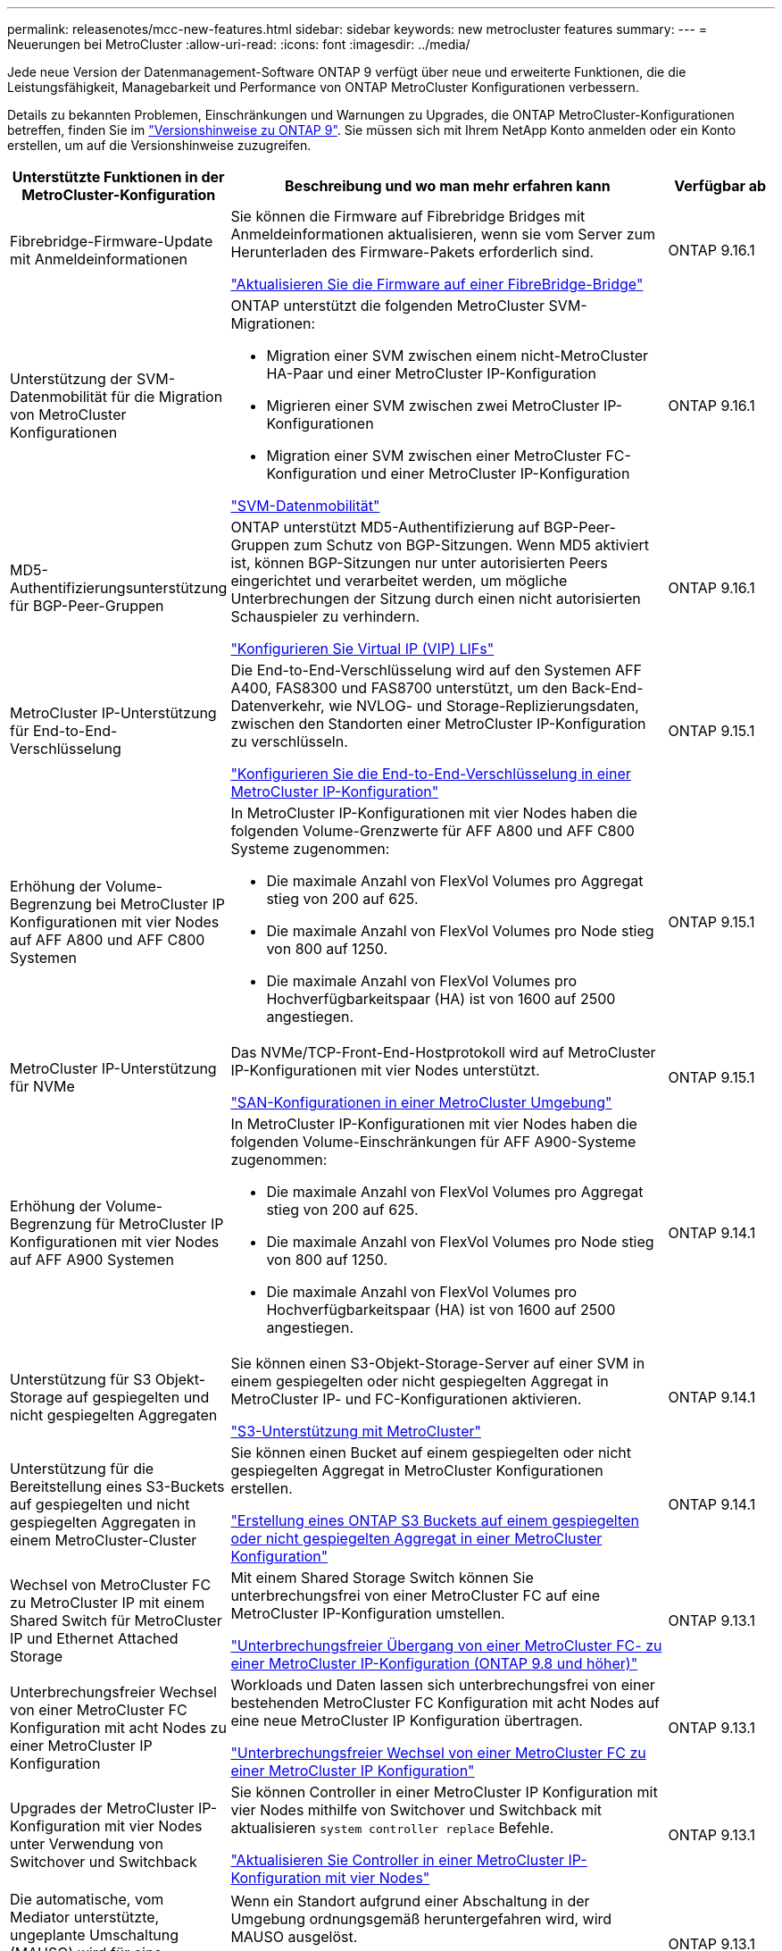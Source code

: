 ---
permalink: releasenotes/mcc-new-features.html 
sidebar: sidebar 
keywords: new metrocluster features 
summary:  
---
= Neuerungen bei MetroCluster
:allow-uri-read: 
:icons: font
:imagesdir: ../media/


[role="lead"]
Jede neue Version der Datenmanagement-Software ONTAP 9 verfügt über neue und erweiterte Funktionen, die die Leistungsfähigkeit, Managebarkeit und Performance von ONTAP MetroCluster Konfigurationen verbessern.

Details zu bekannten Problemen, Einschränkungen und Warnungen zu Upgrades, die ONTAP MetroCluster-Konfigurationen betreffen, finden Sie im https://library.netapp.com/ecm/ecm_download_file/ECMLP2492508["Versionshinweise zu ONTAP 9"^]. Sie müssen sich mit Ihrem NetApp Konto anmelden oder ein Konto erstellen, um auf die Versionshinweise zuzugreifen.

[cols="20,65,15"]
|===
| Unterstützte Funktionen in der MetroCluster-Konfiguration | Beschreibung und wo man mehr erfahren kann | Verfügbar ab 


 a| 
Fibrebridge-Firmware-Update mit Anmeldeinformationen
 a| 
Sie können die Firmware auf Fibrebridge Bridges mit Anmeldeinformationen aktualisieren, wenn sie vom Server zum Herunterladen des Firmware-Pakets erforderlich sind.

link:../maintain/task_update_firmware_on_a_fibrebridge_bridge_parent_topic.html["Aktualisieren Sie die Firmware auf einer FibreBridge-Bridge"]
 a| 
ONTAP 9.16.1



 a| 
Unterstützung der SVM-Datenmobilität für die Migration von MetroCluster Konfigurationen
 a| 
ONTAP unterstützt die folgenden MetroCluster SVM-Migrationen:

* Migration einer SVM zwischen einem nicht-MetroCluster HA-Paar und einer MetroCluster IP-Konfiguration
* Migrieren einer SVM zwischen zwei MetroCluster IP-Konfigurationen
* Migration einer SVM zwischen einer MetroCluster FC-Konfiguration und einer MetroCluster IP-Konfiguration


link:https://docs.netapp.com/us-en/ontap/svm-migrate/index.html["SVM-Datenmobilität"^]
 a| 
ONTAP 9.16.1



 a| 
MD5-Authentifizierungsunterstützung für BGP-Peer-Gruppen
 a| 
ONTAP unterstützt MD5-Authentifizierung auf BGP-Peer-Gruppen zum Schutz von BGP-Sitzungen. Wenn MD5 aktiviert ist, können BGP-Sitzungen nur unter autorisierten Peers eingerichtet und verarbeitet werden, um mögliche Unterbrechungen der Sitzung durch einen nicht autorisierten Schauspieler zu verhindern.

link:https://docs.netapp.com/us-en/ontap/networking/configure_virtual_ip_@vip@_lifs.html["Konfigurieren Sie Virtual IP (VIP) LIFs"^]
 a| 
ONTAP 9.16.1



 a| 
MetroCluster IP-Unterstützung für End-to-End-Verschlüsselung
 a| 
Die End-to-End-Verschlüsselung wird auf den Systemen AFF A400, FAS8300 und FAS8700 unterstützt, um den Back-End-Datenverkehr, wie NVLOG- und Storage-Replizierungsdaten, zwischen den Standorten einer MetroCluster IP-Konfiguration zu verschlüsseln.

link:../maintain/task-configure-encryption.html["Konfigurieren Sie die End-to-End-Verschlüsselung in einer MetroCluster IP-Konfiguration"]
 a| 
ONTAP 9.15.1



 a| 
Erhöhung der Volume-Begrenzung bei MetroCluster IP Konfigurationen mit vier Nodes auf AFF A800 und AFF C800 Systemen
 a| 
In MetroCluster IP-Konfigurationen mit vier Nodes haben die folgenden Volume-Grenzwerte für AFF A800 und AFF C800 Systeme zugenommen:

* Die maximale Anzahl von FlexVol Volumes pro Aggregat stieg von 200 auf 625.
* Die maximale Anzahl von FlexVol Volumes pro Node stieg von 800 auf 1250.
* Die maximale Anzahl von FlexVol Volumes pro Hochverfügbarkeitspaar (HA) ist von 1600 auf 2500 angestiegen.

 a| 
ONTAP 9.15.1



 a| 
MetroCluster IP-Unterstützung für NVMe
 a| 
Das NVMe/TCP-Front-End-Hostprotokoll wird auf MetroCluster IP-Konfigurationen mit vier Nodes unterstützt.

link:https://docs.netapp.com/us-en/ontap/san-admin/san-config-mcc-concept.html["SAN-Konfigurationen in einer MetroCluster Umgebung"^]
 a| 
ONTAP 9.15.1



 a| 
Erhöhung der Volume-Begrenzung für MetroCluster IP Konfigurationen mit vier Nodes auf AFF A900 Systemen
 a| 
In MetroCluster IP-Konfigurationen mit vier Nodes haben die folgenden Volume-Einschränkungen für AFF A900-Systeme zugenommen:

* Die maximale Anzahl von FlexVol Volumes pro Aggregat stieg von 200 auf 625.
* Die maximale Anzahl von FlexVol Volumes pro Node stieg von 800 auf 1250.
* Die maximale Anzahl von FlexVol Volumes pro Hochverfügbarkeitspaar (HA) ist von 1600 auf 2500 angestiegen.

 a| 
ONTAP 9.14.1



 a| 
Unterstützung für S3 Objekt-Storage auf gespiegelten und nicht gespiegelten Aggregaten
 a| 
Sie können einen S3-Objekt-Storage-Server auf einer SVM in einem gespiegelten oder nicht gespiegelten Aggregat in MetroCluster IP- und FC-Konfigurationen aktivieren.

https://docs.netapp.com/us-en/ontap/s3-config/ontap-version-support-s3-concept.html#s3-support-with-metrocluster["S3-Unterstützung mit MetroCluster"^]
 a| 
ONTAP 9.14.1



 a| 
Unterstützung für die Bereitstellung eines S3-Buckets auf gespiegelten und nicht gespiegelten Aggregaten in einem MetroCluster-Cluster
 a| 
Sie können einen Bucket auf einem gespiegelten oder nicht gespiegelten Aggregat in MetroCluster Konfigurationen erstellen.

link:https://docs.netapp.com/us-en/ontap/s3-config/create-bucket-mcc-task.html#process-to-create-buckets["Erstellung eines ONTAP S3 Buckets auf einem gespiegelten oder nicht gespiegelten Aggregat in einer MetroCluster Konfiguration"^]
 a| 
ONTAP 9.14.1



 a| 
Wechsel von MetroCluster FC zu MetroCluster IP mit einem Shared Switch für MetroCluster IP und Ethernet Attached Storage
 a| 
Mit einem Shared Storage Switch können Sie unterbrechungsfrei von einer MetroCluster FC auf eine MetroCluster IP-Konfiguration umstellen.

https://docs.netapp.com/us-en/ontap-metrocluster/transition/concept_nondisruptively_transitioning_from_a_four_node_mcc_fc_to_a_mcc_ip_configuration.html["Unterbrechungsfreier Übergang von einer MetroCluster FC- zu einer MetroCluster IP-Konfiguration (ONTAP 9.8 und höher)"]
 a| 
ONTAP 9.13.1



 a| 
Unterbrechungsfreier Wechsel von einer MetroCluster FC Konfiguration mit acht Nodes zu einer MetroCluster IP Konfiguration
 a| 
Workloads und Daten lassen sich unterbrechungsfrei von einer bestehenden MetroCluster FC Konfiguration mit acht Nodes auf eine neue MetroCluster IP Konfiguration übertragen.

https://docs.netapp.com/us-en/ontap-metrocluster/transition/concept_nondisruptively_transitioning_from_a_four_node_mcc_fc_to_a_mcc_ip_configuration.html["Unterbrechungsfreier Wechsel von einer MetroCluster FC zu einer MetroCluster IP Konfiguration"]
 a| 
ONTAP 9.13.1



 a| 
Upgrades der MetroCluster IP-Konfiguration mit vier Nodes unter Verwendung von Switchover und Switchback
 a| 
Sie können Controller in einer MetroCluster IP Konfiguration mit vier Nodes mithilfe von Switchover und Switchback mit aktualisieren `system controller replace` Befehle.

https://docs.netapp.com/us-en/ontap-metrocluster/upgrade/task_upgrade_controllers_system_control_commands_in_a_four_node_mcc_ip.html["Aktualisieren Sie Controller in einer MetroCluster IP-Konfiguration mit vier Nodes"]
 a| 
ONTAP 9.13.1



 a| 
Die automatische, vom Mediator unterstützte, ungeplante Umschaltung (MAUSO) wird für eine Abschaltung in der Umgebung ausgelöst
 a| 
Wenn ein Standort aufgrund einer Abschaltung in der Umgebung ordnungsgemäß heruntergefahren wird, wird MAUSO ausgelöst.

https://docs.netapp.com/us-en/ontap-metrocluster/install-ip/concept-ontap-mediator-supports-automatic-unplanned-switchover.html["Wie der ONTAP Mediator die automatische ungeplante Umschaltung unterstützt"]
 a| 
ONTAP 9.13.1



 a| 
Unterstützung von MetroCluster IP-Konfigurationen mit acht Nodes
 a| 
Sie können die Controller und den Speicher in einer MetroCluster IP-Konfiguration mit acht Nodes aktualisieren, indem Sie die Konfiguration auf eine temporäre Konfiguration mit zwölf Nodes erweitern und dann die alten DR-Gruppen entfernen.

https://docs.netapp.com/us-en/ontap-metrocluster/upgrade/task_refresh_4n_mcc_ip.html["Aktualisieren einer MetroCluster IP-Konfiguration mit vier Nodes"]
 a| 
ONTAP 9.13.1



 a| 
Konvertierung der MetroCluster IP-Konfiguration in eine MetroCluster Switch-Konfiguration für gemeinsam genutzten Storage
 a| 
Sie können eine MetroCluster IP-Konfiguration in eine MetroCluster Switch-Konfiguration mit gemeinsamem Speicher konvertieren.

https://docs.netapp.com/us-en/ontap-metrocluster/maintain/task_replace_an_ip_switch.html["Ersetzen Sie einen IP-Switch"]
 a| 
ONTAP 9.13.1



 a| 
Die automatische Umschaltung von MetroCluster in einer MetroCluster IP-Konfiguration
 a| 
Sie können die automatische erzwungene Umschaltung von MetroCluster in einer MetroCluster IP-Konfiguration aktivieren. Bei dieser Funktion handelt es sich um eine Erweiterung der MAUSO-Funktion (Mediator-Assisted ungeplante Switchover).

https://docs.netapp.com/us-en/ontap-metrocluster/install-ip/concept-risks-limitations-automatic-switchover.html["Einschränkungen bei der automatischen Umschaltung"]
 a| 
ONTAP 9.12.1



 a| 
S3 auf einer SVM auf einem nicht gespiegeltes Aggregat in einer MetroCluster IP-Konfiguration
 a| 
Sie können einen S3-Objekt-Storage-Server (ONTAP Simple Storage Service) auf einer SVM in einem nicht gespiegeltes Aggregat in einer MetroCluster IP-Konfiguration aktivieren.

https://docs.netapp.com/us-en/ontap/s3-config/ontap-version-support-s3-concept.html#s3-support-with-metrocluster["S3-Unterstützung mit MetroCluster"^]
 a| 
ONTAP 9.12.1



 a| 
MetroCluster IP-Unterstützung für NVMe
 a| 
Das NVMe/FC-Protokoll wird auf MetroCluster IP-Konfigurationen mit vier Nodes unterstützt.

link:https://docs.netapp.com/us-en/ontap/san-admin/san-config-mcc-concept.html["SAN-Konfigurationen in einer MetroCluster Umgebung"^]
 a| 
ONTAP 9.12.1



 a| 
IPsec-Unterstützung für Front-End-Hostprotokolle in MetroCluster-IP- und MetroCluster-Fabric-Attached-Konfigurationen
 a| 
IPsec-Unterstützung für das Front-End-Hostprotokoll (wie NFS und iSCSI) ist in MetroCluster IP- und MetroCluster-Fabric-Attached-Konfigurationen verfügbar.

https://docs.netapp.com/us-en/ontap/networking/configure_ip_security_@ipsec@_over_wire_encryption.html["Konfigurieren Sie IP-Sicherheit (IPsec) über die Verschlüsselung über das Netzwerk"^]
 a| 
ONTAP 9.12.1



 a| 
Wechseln Sie von einer MetroCluster FC-Konfiguration zu einer AFF A250- oder FAS500f MetroCluster IP-Konfiguration
 a| 
Sie können von einer MetroCluster FC Konfiguration auf eine AFF A250 oder FAS500f MetroCluster IP Konfiguration umsteigen.

https://docs.netapp.com/us-en/ontap-metrocluster/transition/task_move_cluster_connections.html#which-connections-to-move["Verschieben Sie die lokalen Cluster-Verbindungen"]
 a| 
ONTAP 9.11.1



 a| 
Konsistenzgruppen
 a| 
Konsistenzgruppen werden in MetroCluster-Konfigurationen unterstützt.

https://docs.netapp.com/us-en/ontap/consistency-groups/index.html#multi-admin-verification-support-for-consistency-groups["Konsistenzgruppen in MetroCluster Konfigurationen"^]
 a| 
ONTAP 9.11.1



 a| 
Vereinfachtes Controller Upgrade von Nodes in einer MetroCluster FC-Konfiguration
 a| 
Das Upgrade-Verfahren mit Switchover und Switchback wurde vereinfacht.

https://docs.netapp.com/us-en/ontap-metrocluster/upgrade/task_upgrade_controllers_in_a_four_node_fc_mcc_us_switchover_and_switchback_mcc_fc_4n_cu.html["Aktualisieren Sie Controller in einer MetroCluster FC Konfiguration mithilfe von Switchover und Switchback"]
 a| 
ONTAP 9.10.1



 a| 
IP-Unterstützung für gemeinsame Links auf Layer 3
 a| 
MetroCluster IP-Konfigurationen können mit IP-gerouteten Back-End-Verbindungen (Layer 3) implementiert werden.

https://docs.netapp.com/us-en/ontap-metrocluster/install-ip/concept_considerations_layer_3.html["Überlegungen für Layer 3-Weitbereichs-Netzwerke"]
 a| 
ONTAP 9.9.1



 a| 
Unterstützung von MetroCluster Konfigurationen mit acht Nodes
 a| 
Permanente Cluster mit acht Nodes werden in IP- und Fabric-Attached MetroCluster-Konfigurationen unterstützt.

https://docs.netapp.com/us-en/ontap-metrocluster/install-ip/task_install_and_cable_the_mcc_components.html["Installieren und verkabeln Sie MetroCluster-Komponenten"]
 a| 
ONTAP 9.9.1

|===